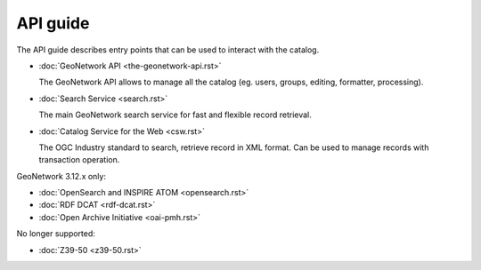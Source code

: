 .. _api-guide:

API guide
#########

The API guide describes entry points that can be used to interact with the catalog.

*   :doc:`GeoNetwork API <the-geonetwork-api.rst>`

    The GeoNetwork API allows to manage all the catalog (eg. users, groups, editing, formatter, processing).

*   :doc:`Search Service <search.rst>`

    The main GeoNetwork search service for fast and flexible record retrieval.

*   :doc:`Catalog Service for the Web <csw.rst>`

    The OGC Industry standard to search, retrieve record in XML format. Can be used to manage records with transaction operation.

GeoNetwork 3.12.x only:

*   :doc:`OpenSearch and INSPIRE ATOM <opensearch.rst>`

*   :doc:`RDF DCAT <rdf-dcat.rst>`

*   :doc:`Open Archive Initiative <oai-pmh.rst>`

No longer supported:

*   :doc:`Z39-50 <z39-50.rst>`
